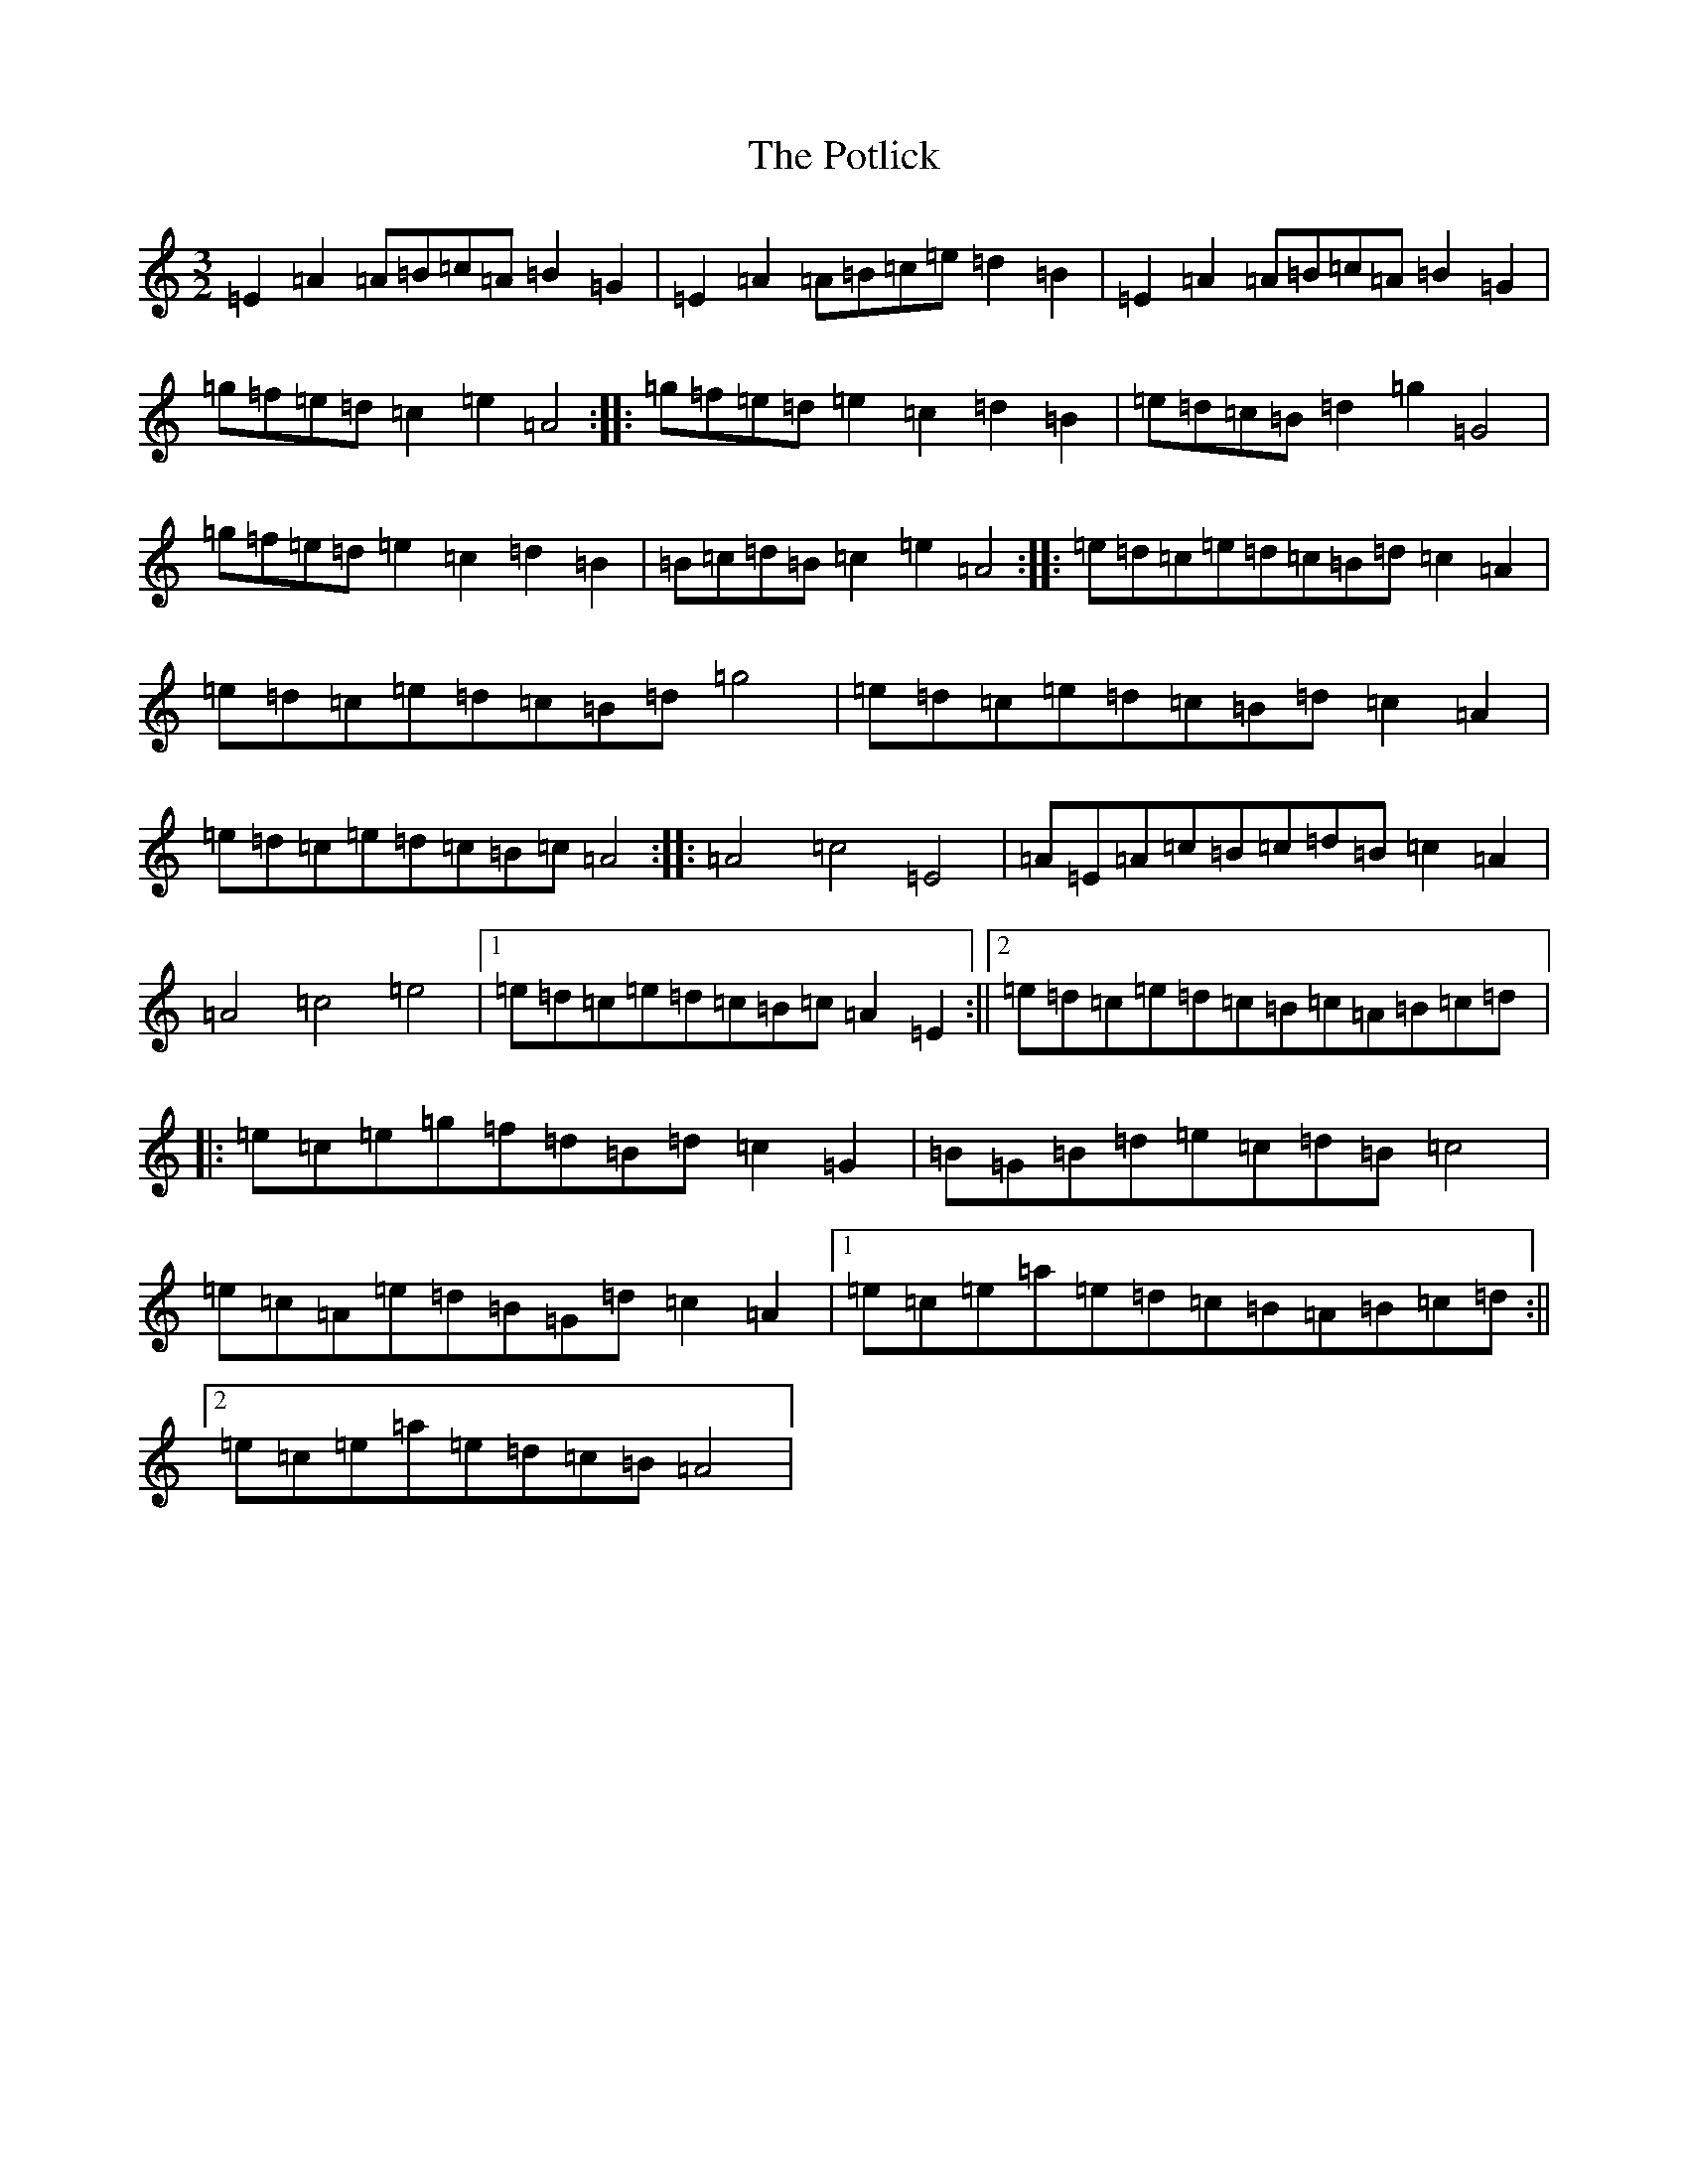 X: 3517
T: Potlick, The
S: https://thesession.org/tunes/2280#setting2280
Z: G Major
R: reel
M:3/2
L:1/8
K: C Major
=E2=A2=A=B=c=A=B2=G2|=E2=A2=A=B=c=e=d2=B2|=E2=A2=A=B=c=A=B2=G2|=g=f=e=d=c2=e2=A4:||:=g=f=e=d=e2=c2=d2=B2|=e=d=c=B=d2=g2=G4|=g=f=e=d=e2=c2=d2=B2|=B=c=d=B=c2=e2=A4:||:=e=d=c=e=d=c=B=d=c2=A2|=e=d=c=e=d=c=B=d=g4|=e=d=c=e=d=c=B=d=c2=A2|=e=d=c=e=d=c=B=c=A4:||:=A4=c4=E4|=A=E=A=c=B=c=d=B=c2=A2|=A4=c4=e4|1=e=d=c=e=d=c=B=c=A2=E2:||2=e=d=c=e=d=c=B=c=A=B=c=d|:=e=c=e=g=f=d=B=d=c2=G2|=B=G=B=d=e=c=d=B=c4|=e=c=A=e=d=B=G=d=c2=A2|1=e=c=e=a=e=d=c=B=A=B=c=d:||2=e=c=e=a=e=d=c=B=A4|